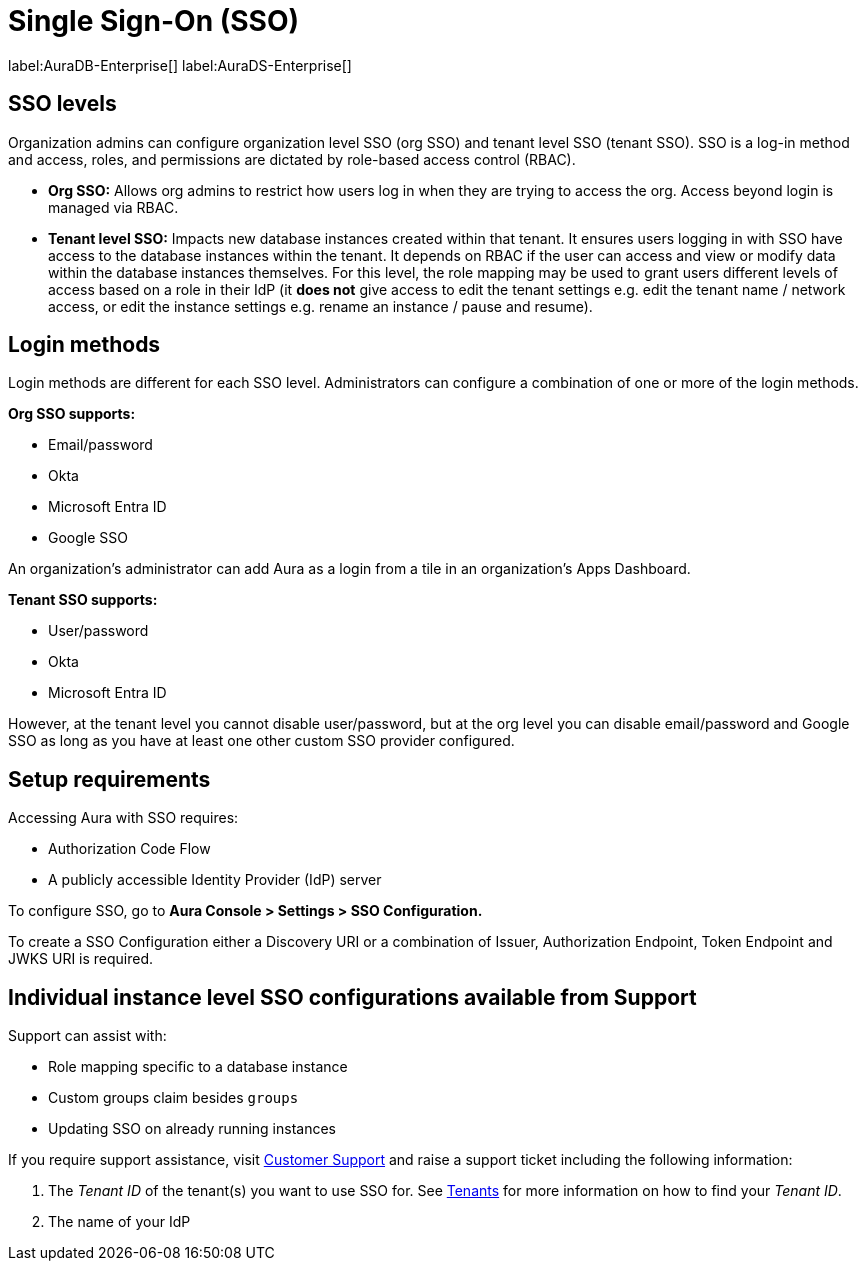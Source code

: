 [[aura-reference-security]]
= Single Sign-On (SSO)
:description: SSO allows you to log in to the Aura Console using their company IdP credentials.

label:AuraDB-Enterprise[]
label:AuraDS-Enterprise[]

== SSO levels

Organization admins can configure organization level SSO (org SSO) and tenant level SSO (tenant SSO). 
SSO is a log-in method and access, roles, and permissions are dictated by role-based access control (RBAC).

* *Org SSO:* Allows org admins to restrict how users log in when they are trying to access the org. 
Access beyond login is managed via RBAC.


* *Tenant level SSO:*  Impacts new database instances created within that tenant. 
It ensures users logging in with SSO have access to the database instances within the tenant. 
It depends on RBAC if the user can access and view or modify data within the database instances themselves. 
For this level, the role mapping may be used to grant users different levels of access based on a role in their IdP (it *does not* give access to edit the tenant settings e.g. edit the tenant name / network access, or edit the instance settings e.g. rename an instance / pause and resume).

== Login methods

Login methods are different for each SSO level.
Administrators can configure a combination of one or more of the login methods.

*Org SSO supports:*

* Email/password
* Okta
* Microsoft Entra ID
* Google SSO

An organization's administrator can add Aura as a login from a tile in an organization's Apps Dashboard.

*Tenant SSO supports:*

* User/password
* Okta
* Microsoft Entra ID

However, at the tenant level you cannot disable user/password, but at the org level you can disable email/password and Google SSO as long as you have at least one other custom SSO provider configured.

== Setup requirements

Accessing Aura with SSO requires:
 
* Authorization Code Flow
* A publicly accessible Identity Provider (IdP) server

To configure SSO, go to *Aura Console > Settings > SSO Configuration.*

To create a SSO Configuration either a Discovery URI or a combination of Issuer, Authorization Endpoint, Token Endpoint and JWKS URI is required.

== Individual instance level SSO configurations available from Support

Support can assist with:

* Role mapping specific to a database instance
* Custom groups claim besides `groups`
* Updating SSO on already running instances

If you require support assistance, visit link:https://support.neo4j.com/[Customer Support] and raise a support ticket including the following information:

. The _Tenant ID_ of the tenant(s) you want to use SSO for. 
See xref:platform/user-management.adoc#_tenants[Tenants] for more information on how to find your __Tenant ID__.
. The name of your IdP
